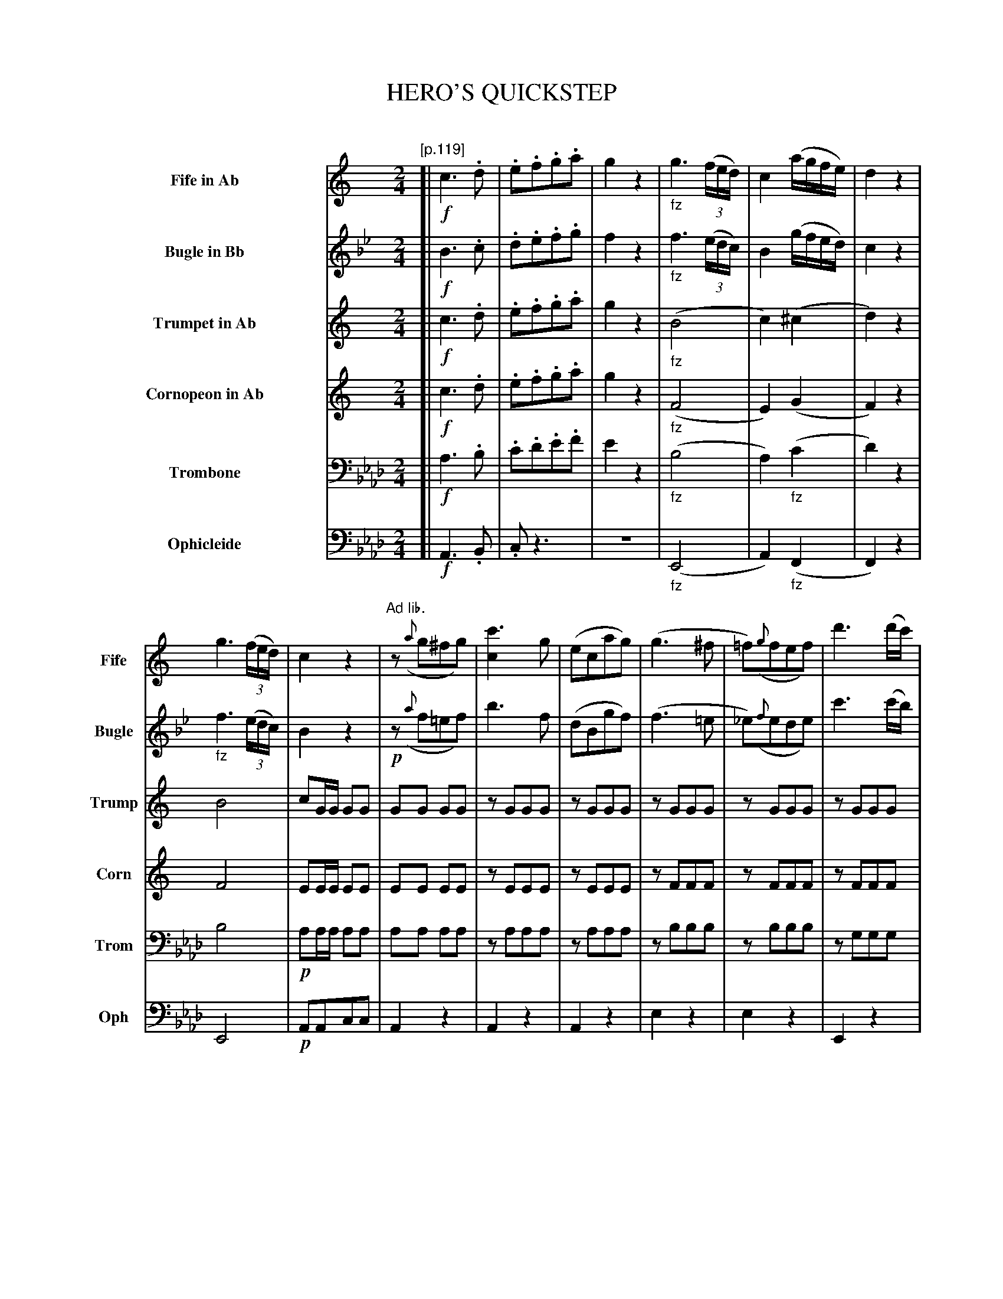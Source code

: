 X: 11191
T: HERO'S QUICKSTEP
C:
%R: quickstep, march
N: This is version 1, for ABC software that doesn't understand voice overlays and tremolo notation.
B: Elias Howe "The Musician's Companion" Part 1 1842 p.119-123
S: http://imslp.org/wiki/The_Musician's_Companion_(Howe,_Elias)
N: The Fife, Trumpet and Cornopeon have no (i.e., C) keysig in the book; they only make sense for an Ab instrument.
N: In bar 32, the instrument names above the staff are rearranged: not transcribed here.
N: In bars 33-40, voice 2 splits into two voices (the lower, not transcribed here, is just F notes on the off-beats).
N: The final chord in the bottom 4 voices are almost certainly wrong.
Z: 2015 John Chambers <jc:trillian.mit.edu>
M: 2/4
L: 1/16
K: Ab
%%indent 90
% - - - - - - - - - - - - - - - - - - - - - - - - -
V: 1 name="Fife in Ab" sname="Fife" staves=6
K: none
"[p.119]"\
[| !f!\
c6 .d2 | .e2.f2.g2.a2 | g4 z4 | "_fz"g6 (3(fed) | c4 (agfe) | d4 z4 |
g6 (3(fed) | c4 z4 | "Ad lib."z2 ({a}g2^f2g2) | [c'6c4] g2 |\
(e2c2a2g2) | (g6 ^f2 | =f2)({g}f2e2f2) | d'6 (d'c') |
"[p.120]"\
(c'b)(ba) (ag)(gf) | g3f e2z2 | z2 !f!({a}g2^f2g2) |\
(c'6 ba) | (b6 a^g) | (a6 ^g2) |: !p!(=g2^fg e'2d'2) | c'2(^fg a2g2) |
(=f2^cd a2)g2 | (e2Bc) .c.d.e.^f | .g2(^fg e'2d'2) | c'2(^fg a2g2) |\
(=f2^cd a2)g2 | c4 z4 :: !f!a6 .^g2 | .a2.b2.c'2.d'2 |
"[p.121]"\
e'4 z4 | "Ad lib."e8 | (a2g2) g3d | (f2e2) e3c |\
(e2d2) (df).e.d | (cB).c.e  .g2.g2 | (a2g2) g3d | (f2e2) e3c |
(e2d2) (de).e.d | c4 c'4 | (a2g2) g3d | (f2e2) e3c |\
(e2d2) (df).e.d | (cB).c.e .g2.g2 | (a2g2) g3d | (f2e2) e3c |
"p.122"\
(e2d2) (df).e.d | c6 z2 :| z4 "_>fz"b4 | z4 b4 |\
"^Ad. lib."e6 (f2 | ^f2g2a2g2) | (g6 "_cresc."a2 | b2c'2d'2^d'2) |
e'6 (d'2 | c'2b2)a2g2 | !p!(gfd2) b4 | (gfd2) b4 |\
!p!(e6 f2 | ^f2g2a2)g2 | g2(a2b2c'2 | ^c'2d'2e'2)d'2 |
"p.123"\
(d'8 | c'6) "ad lib"z2 ::\
eee2 f2e2 | (e2d2) d4 | ddd2 e2d2 | (d2c2) c4 |\
eee2 f2e2 | (e2d2) d4 | ddd2 e2d2 | d2z2 c'4 |
"^8va . . . ."\
eee2 f2e2 | (e2d2) d4 | ddd2 e2d2 | (d2c2) c4 |\
eee2 f2e2 | (e2d2) d4 | ddd2 e2d2 | c4 z2b2 |\
.c'2.b2.c'2.b2 | c'4 z3e' | e'4 z3c | c8 |]
% - - - - - - - - - - - - - - - - - - - - - - - - -
V: 2 name="Bugle in Bb" sname="Bugle"
K: Bb
[| !f!\
B6 .c2 | .d2.e2.f2.g2 | f4 z4 | "_fz"f6 (3(edc) | B4 (gfed) | c4 z4 |
"_fz"f6 (3(edc) | B4 z4 | !p!z2 ({a}f2=e2f2) | b6 f2 |\
(d2B2g2f2) | (f6 =e2 | _e2)({f}e2d2e2) | c'6 (c'b) |
(ba)(ag) (gf)(fe) | f3e d2z2 | z2 !f!({a}f2=e2f2) |\
(b6 ag) | (a6 g^f) | (g6 ^f2) |: !p!(=f2[=e=E][fF] [d'2d2][c'2c2]) | [b2B2](=ef g2f2) |
(_e2=Bc g2)f2 | (d2AB) .c.d.e.=e | (f2[=e=E][fF] [d'2d2][c'2c2]) | [b2B2](=ef g2f2) |\
(_e2=Bc g2)f2 | B4 z4 :: "(8va Ad lib."G6 ^F2 | .G2.A2.B2.c2 |
d4 z4 | d8 | !p!(g2f2) f3c | e2d2 d3B |\
(d2c2) (ce).d.c | (BA).B.d .f2.f2 | (g2f2) g3c | (e2d2) d3B |
(d2c2) (ce).d.c | [B4F4] "^fz"b4 | (g2f2) f3c | (e2d2) d3B |\
(d2c2) (ce).d.c | (BA).B.d .f2.f2 | (g2f2) f3c | (f2e2) e3B |
(d2c2) (ce).d.c | B6 z2 :| !p!(fe).c2 "_fz"a4 | (fe).c2 a4 |\
!p!(d6 e2 | =e2f2g2f2) | ("^8va ad lib."F6 "_cresc."G2 | A2B2c2^c2) |
(d6 "dim. . . ."c2 | B2A2G2) F2 | !p!(fec2) "^fz"a4 | (fec2) a4 |\
!p!(d6 e2 | =e2f2)g2f2 | "^8va ad lib."(F2G2A2"^cresc."B2 | =B2c2d2)c2 |
("^dim . . ."c8 | B6) z2 ::\
ddd2 e2d2 | (d2c2) c4 | ccc2 d2c2 | (c2B2) B4 |\
ddd2 e2d2 | (d2c2) c4 | ccc2 d2c2 | B2"^fz"z2 b4 |\
!f!\
fff2 g2f2 | (f2e2) e4 | eee2 f2e2 | (e2d2) d4 |\
fff2 g2f2 | (f2e2) e4 | eee2 f2e2 | d4 !ff!z2a2 |\
.b2.a2.b2.a2 | b4 z3b | b4 z3B | B8 |]
% - - - - - - - - - - - - - - - - - - - - - - - - -
V: 3 name="Trumpet in Ab" sname="Trump"
K: none
[| !f!\
c6 .d2 | .e2.f2.g2.a2 | g4 z4 | "_fz"(B8 | c4) (^c4 | d4) z4 |
B8 | c2GG G2G2 | G2G2 G2G2 | z2 G2G2G2 |\
z2G2G2G2 | z2G2G2G2 | z2 G2G2G2 | z2 G2G2G2 |
z2G2G2G2 | z2G2G2G2 | !f!G4 z4 |\
c2c2c2z2 | d2d2d2z2 | c2c2c2z2 |: z2G2 z2G2 | z2G2 z2G2 |
z2G2 z2G2 | G2z2 z4 | z2G2 z2G2 | z2G2 z2G2 |\
z2G2 z2G2 | G2G2G2z2 :: !f!A6 ^G2 | .A2.B2.c2.d2 |
e4 z4 | B8 | (a2g2) g3d | (f2e2) e3c |\
(e2d2) .d.f(ed) | (cB).c.e g2g2 | (a2g2) g3d | (f2e2) e3c |
e2d2 (ef).e.d | B4 e4 | z2G2 z2G2 | z2G2 z2G2 |\
z2G2 z2G2 | z2G2 z2G2 | z2G2 z2G2 | z2G2 z2G2 |
z2G2 z2G2 | G2G2G2z2 :| !p!d2z2 "^fz"f4 | !p!d2z2 "^fz"f4 |\
!p!(E6 F2 | ^F2G2A2G2) | (G6 "_cresc."A2 | B2c2d2^d2) |
(e6 d2 | c2B2A2)G2 | d2z2 f4 | d2z2 f4 |\
!p!(E6 F2  | ^F2G2)A2G2 | (G2A2B2"_cresc."c2 | ^c2d2e2d2) |
("dim . . ."d8 | c6) z2 ::!p!\
eee2 f2e2 | e2d2 d4 | ddd2 e2d2 | d2c2 c4 |\
eee2 f2e2 | e2d2 d4 | ddd2 e2d2 | c2z2 e4 |
eee2 f2e2 | (e2d2) d4 | ddd2 e2d2 | (d2c2) c4 |\
eee2 f2e2 | e2d2 d4 | ddd2 e2d2 | c4 z2.f2 |\
.e2.f2.e2.f2 | e4 z3e | e4 z3G | f8 |]
% - - - - - - - - - - - - - - - - - - - - - - - - -
V: 4 name="Cornopeon in Ab" sname="Corn"
K: none
[| !f!\
c6 .d2 | .e2.f2.g2.a2 | g4 z4 | "_fz"(F8 | E4) (G4 | F4) z4 |
F8 | E2EE E2E2 | E2E2 E2E2 | z2 E2E2E2 |\
z2E2E2E2 | z2F2F2F2 | z2 F2F2F2 | z2 F2F2F2 |
z2F2F2F2 | z2E2E2E2 | !f!E4 z4 |\
A2A2A2z2 | ^G2G2G2z2 | A2A2A2z2 |: z2F2 z2F2 | z2E2 z2E2 |
z2D2 z2D2 | E2z2 z4 | z2F2 z2F2 | z2E2 z2E2 |\
z2F2 z2F2 | E2E2E2z2 :: !f!A6 ^G2 | .A2.B2.c2.d2 |
e4 z4 | "fz>"^G8 | z2[G2D2] z2[G2D2] | z2[G2E2] z2[G2E2] |\
z2[G2F2] z2[G2F2] | z2[G2E2] z2[G2E2] | z2[G2D2] z2[G2D2] | z2[G2E2] z2[G2E2] |
z2[G2F2] z2[G2F2] | [G4E4] G4 | z2D2 z2D2 | z2E2 z2E2 |\
z2F2 z2F2 | z2E2 z2E2 | z2D2 z2D2 | z2E2 z2E2 |
z2F2 z2F2 | E2E2E2z2 :| G2z2 D4 | G2z2 D4 | (C6 D2 | ^D2E2=F2E2) | (B,6 "_cresc."C2 | D2E2F2^F2) |
(G6 F2 | E2G2F2)E2 | G2z2 D4 | B2z2 D4 |\
!p!(C6 D2 | ^D2E2)F2E2 | (B,2C2D2"_cresc."E2 | E2F2G2F2) |
("dim . . ."F8 | E6) z2 ::!p!\
GGG2 A2G2 | G2F2 F4 | FFF2 G2F2 | F2E2 E4 |\
GGG2 A2G2 | G2F2 F4 | FFF2 G2F2 | E2z2 G4 |
GGG2 A2G2 | (G2F2) F4 | FFF2 G2F2 | (F2E2) E4 |\
GGG2 A2G2 | G2F2 F4 | FFF2 G2F2 | E4 z2.d2 |\
.c2.d2.c2.d2 | c4 z3G | G4 z3E | F8 |]
% - - - - - - - - - - - - - - - - - - - - - - - - -
V: 5 name="Trombone" sname="Trom" clef=bass middle=D
K: Ab
[| !f!\
A6 .B2 | .c2.d2.e2.f2 | e4 z4 | "_fz"(B8 | A4) "_fz"(c4 | d4) z4 |
B8 | !p!A2AA A2A2 | A2A2 A2A2 | z2A2A2A2 |\
z2A2A2A2 | z2B2B2B2 | z2B2B2B2 | z2G2G2G2 |
z2G2G2G2 | z2A2A2A2 | A4z4 |\
!f!c2c2c2z2 | c2c2c2z2 | d2d2d2z2 |: z2B2 z2G2 | z2A2 z2A2 |
z2G2 z2G2 | A2z2 z4 | z2B2 z2G2 | z2A2 z2A2 |\
z2G2 z2G2 | A2A2A2z2 :: !f!F6 .=E2 | .F2.G2.A2.B2 |
c4 z4 | c8 | !p!z2G2 z2G2 | z2A2 z2A2 |\
z2G2 z2G2 | z2A2 z2A2 | z2G2 z2G2 | z2A2 z2A2 |
z2G2 z2G2 | A4 "^Fz"A4 | z2G2 z2G2 | z2A2 z2A2 |\
z2G2 z2G2 | z2A2 z2A2 | z2G2 z2G2 | z2A2 z2A2 |
z2G2 z2G2 | A2A2A2z2 :| !p!G2z2 "^fz"E4 | !p!G2z2 !f!E4 |\
!p!A8- | A8 | E8- | E8 |
"dim. . . ."A8- | A8 | !p!G2z2 "^fz"E4 | G2z2 E4 |\
!p!A8- | A8 | E8- | E8 |
z2"dim . . ."E2F2G2 | A2A2A2z2 ::!p!\
AAA2 A2A2 | E4 A4 | EEE2 E2E2 | A4 A4 |\
AAA2 A2A2 | E4 A4 | EEE2 E2E2 | A2"^fz"z2 A4 |
!f!\
AAA2 A2A2 | E4 E4 | EEE2 E2E2 | A4 A4 |\
AAA2 A2A2 | E4 G4 | EEE2 E2E2 | A4 z2.E2 |\
.A2.E2.A2.E2 | A4 z3c | c4 z3A | B,8 |]
% - - - - - - - - - - - - - - - - - - - - - - - - -
V: 6 name="Ophicleide" sname="Oph" clef=bass middle=d
K: Ab
[| !f!\
A6 .B2 | .c2 z6 | z8 | "_fz"(E8 | A4) "_fz"(F4 | F4) z4 |
E8 | !p!A2A2c2c2 | A4 z4 | A4 z4 |\
A4 z4 | e4 z4 | e4 z4 | E4 z4 |
E4 z4 | A2z2 a2z2 | A4 z4 |\
!f!F2F2F2z2 | c2c2c2z2 | d2d2d2z2 |: [e2E2]z2 [e2E2]z2 | A2z2 A2z2 |
[e2E2]z2 [e2E2]z2 | A2z2 z4 | [e2E2]z2 [e2E2]z2 | A2z2 A2z2 |\
E2z2 E2z2 | A2A2A2z2 :: F6 .=E2 | .F2.G2.A2.B2 |
c4 z4 | c8 | [e2E2]z2 [e2E2]z2 | A2z2 A2z2 |\
[e2E2]z2 [e2E2]z2 | A2z2 A2z2 | [e2E2]z2 [e2E2]z2 | A2z2 A2z2 |
[e2E2]z2 [e2E2]z2 | A4 "^fz"A4 | [e2E2]z2 [e2E2]z2 | A2z2 A2z2 |\
[e2E2]z2 [e2E2]z2 | A2z2 A2z2 | [e2E2]z2 [e2E2]z2 | A2z2 A2z2 |
[e2E2]z2 [e2E2]z2 | A2A2A2z2 :| !p!e2z2 "^fz"E4 | !p!e2z2 !f!E4 |\
!p!A8- | A8 | E8- | E8 |
"dim. . . ."A8- | A8 | !p!e2z2 "^fz"E4 | e2z2 E4 |\
!p!A8- | A8 | E8- | E8 |
(E8 | A2)A2A2z2 :: !p!\
A2z2 A2z2 | E4 G2d2 | e2z2 e2z2 | A4 e2c2 |\
A2z2 A2z2 | E4 G2B2 | e2z2 e2z2 | A2"^fz"z2 A4 |
A2z2 A2z2 | E4 G2B2 | e2z2 e2z2 | A4 e2c2 |\
A2z2 A2z2 | E4 G2B2 | e2z2 e2z2 | A4 !ff!z2.E2 |\
.A2.E2.A2.E2 | A4 z3a | A4 z3A | G8 |]
% - - - - - - - - - - - - - - - - - - - - - - - - -
